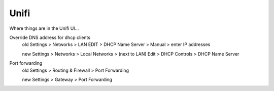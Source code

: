 .. index::
    pair: unifi; ubiquity

Unifi
=====

Where things are in the Unifi UI...

Override DNS address for dhcp clients
    old Settings > Networks > LAN EDIT > DHCP Name Server > Manual > enter IP addresses

    new Settings > Networks > Local Networks > (next to LAN) Edit > DHCP Controls > DHCP Name Server

Port forwarding
    old Settings > Routing & Firewall > Port Forwarding

    new Settings > Gateway > Port Forwarding

